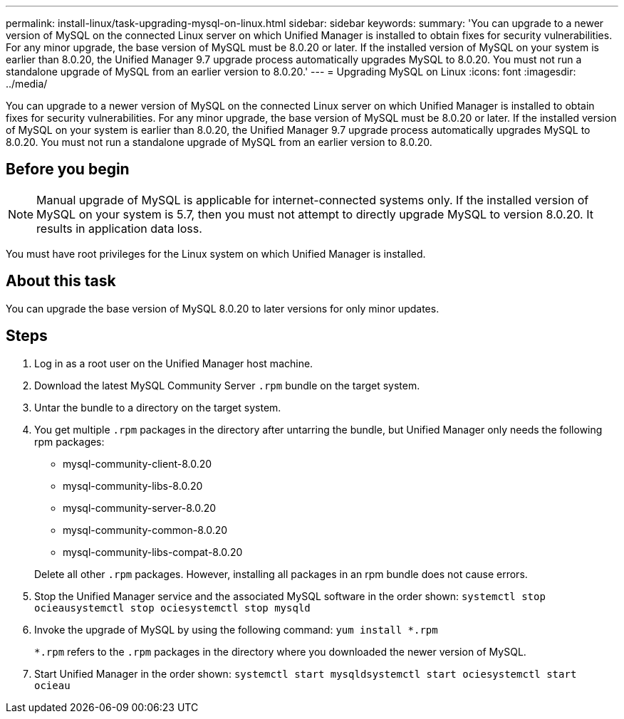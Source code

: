 ---
permalink: install-linux/task-upgrading-mysql-on-linux.html
sidebar: sidebar
keywords: 
summary: 'You can upgrade to a newer version of MySQL on the connected Linux server on which Unified Manager is installed to obtain fixes for security vulnerabilities. For any minor upgrade, the base version of MySQL must be 8.0.20 or later. If the installed version of MySQL on your system is earlier than 8.0.20, the Unified Manager 9.7 upgrade process automatically upgrades MySQL to 8.0.20. You must not run a standalone upgrade of MySQL from an earlier version to 8.0.20.'
---
= Upgrading MySQL on Linux
:icons: font
:imagesdir: ../media/

[.lead]
You can upgrade to a newer version of MySQL on the connected Linux server on which Unified Manager is installed to obtain fixes for security vulnerabilities. For any minor upgrade, the base version of MySQL must be 8.0.20 or later. If the installed version of MySQL on your system is earlier than 8.0.20, the Unified Manager 9.7 upgrade process automatically upgrades MySQL to 8.0.20. You must not run a standalone upgrade of MySQL from an earlier version to 8.0.20.

== Before you begin

[NOTE]
====
Manual upgrade of MySQL is applicable for internet-connected systems only. If the installed version of MySQL on your system is 5.7, then you must not attempt to directly upgrade MySQL to version 8.0.20. It results in application data loss.
====

You must have root privileges for the Linux system on which Unified Manager is installed.

== About this task

You can upgrade the base version of MySQL 8.0.20 to later versions for only minor updates.

== Steps

. Log in as a root user on the Unified Manager host machine.
. Download the latest MySQL Community Server `.rpm` bundle on the target system.
. Untar the bundle to a directory on the target system.
. You get multiple `.rpm` packages in the directory after untarring the bundle, but Unified Manager only needs the following rpm packages:
 ** mysql-community-client-8.0.20
 ** mysql-community-libs-8.0.20
 ** mysql-community-server-8.0.20
 ** mysql-community-common-8.0.20
 ** mysql-community-libs-compat-8.0.20

+ 
Delete all other `.rpm` packages. However, installing all packages in an rpm bundle does not cause errors.
. Stop the Unified Manager service and the associated MySQL software in the order shown: `systemctl stop ocieau``systemctl stop ocie``systemctl stop mysqld`
. Invoke the upgrade of MySQL by using the following command: `yum install *.rpm`
+
`*.rpm` refers to the `.rpm` packages in the directory where you downloaded the newer version of MySQL.

. Start Unified Manager in the order shown: `systemctl start mysqld``systemctl start ocie``systemctl start ocieau`
